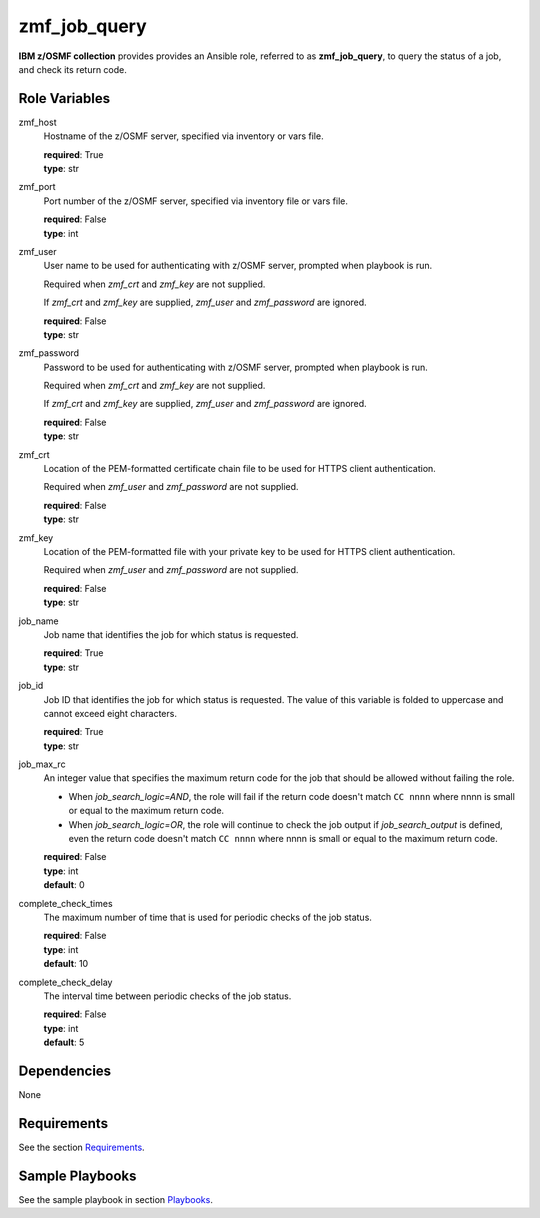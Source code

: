 .. ...........................................................................
.. Copyright (c) IBM Corporation 2020                                        .
.. ...........................................................................

zmf_job_query
=============

**IBM z/OSMF collection** provides provides an Ansible role, referred to as **zmf_job_query**, to query the status of a job, and check its return code.

.. **IBM z/OSMF collection** provides provides an Ansible role, referred to as **zmf_job_query**, to query the status of a job, check its return code and specific contents in spool files.

Role Variables
--------------

zmf_host
  Hostname of the z/OSMF server, specified via inventory or vars file.

  | **required**: True
  | **type**: str

zmf_port
  Port number of the z/OSMF server, specified via inventory file or vars file.

  | **required**: False
  | **type**: int

zmf_user
  User name to be used for authenticating with z/OSMF server, prompted when playbook is run.

  Required when *zmf_crt* and *zmf_key* are not supplied.

  If *zmf_crt* and *zmf_key* are supplied, *zmf_user* and *zmf_password* are ignored.

  | **required**: False
  | **type**: str

zmf_password
  Password to be used for authenticating with z/OSMF server, prompted when playbook is run.

  Required when *zmf_crt* and *zmf_key* are not supplied.

  If *zmf_crt* and *zmf_key* are supplied, *zmf_user* and *zmf_password* are ignored.

  | **required**: False
  | **type**: str

zmf_crt
  Location of the PEM-formatted certificate chain file to be used for HTTPS client authentication.

  Required when *zmf_user* and *zmf_password* are not supplied.

  | **required**: False
  | **type**: str

zmf_key
  Location of the PEM-formatted file with your private key to be used for HTTPS client authentication.

  Required when *zmf_user* and *zmf_password* are not supplied.

  | **required**: False
  | **type**: str

job_name
  Job name that identifies the job for which status is requested.

  | **required**: True
  | **type**: str

job_id
  Job ID that identifies the job for which status is requested. The value of this variable is folded to uppercase and cannot exceed eight characters. 

  | **required**: True
  | **type**: str

.. job_search_logic
..   Specifies the logic between the check of the job return code and job output. This variable only take effects when *job_search_output* is defined.
  
..   * **AND**: The role will succeed only when both the return code is matched with *job_max_rc* and the job output is matched with *job_search_output*. If the return code doesn't match with *job_max_rc*, the role will fail and the remaining tasks to check the job output will be bypassed.
  
..   * **OR**: the role will succeed if either the return code is match with *job_max_rc*, or the job output is matched with *job_search_output*. Both tasks to check the return code and job output will no be bypassed no matter wether it is mismatched.

..   | **required**: False
..   | **type**: str
..   | **default**: AND
..   | **choices**: AND, OR

job_max_rc
  An integer value that specifies the maximum return code for the job that should be allowed without failing the role.

  * When *job_search_logic=AND*, the role will fail if the return code doesn't match ``CC nnnn`` where nnnn is small or equal to the maximum return code.
  
  * When *job_search_logic=OR*, the role will continue to check the job output if *job_search_output* is defined, even the return code doesn't match ``CC nnnn`` where nnnn is small or equal to the maximum return code.

  | **required**: False
  | **type**: int
  | **default**: 0

.. job_search_output
..   A string or a regular expression specifies the matched part of job output that should be allowed without failing the role.
  
..   Use *job_search_output_ddname* to specify the spool file list in which you want to do the match work.
  
..   * When *job_search_logic=AND*, the role will fail if no matched output content is found.

..   * When *job_search_logic=OR*, the role will succeed if either the return code is small or equal to the maximum return code, or the matched output contents are found.

..   | **required**: False
..   | **type**: str

.. job_search_output_ddname
..   A list specifies the list of spool files in which the match work will be done. For example: ``["JESMSGLG", "JESJCL"]``. 
  
..   This variable only take effects when *job_search_output* is defined. The spool files listed in this variable will be compared with *job_search_output*. If this variable is omitted, all spool files will be compared with *job_search_output*.

..   | **required**: False
..   | **type**: list

.. job_search_output_insensitive
..   Specifies whether the comparison of *job_search_output* is case insensitive. This variable only take effects when *job_search_output* is defined.

..   | **required**: False
..   | **type**: bool
..   | **default**: True

.. job_search_output_maxreturnsize
..   An integer specifies how many lines of contents from the first matched line in spool file will be returned when *job_search_output* is matched in *job_search_output_ddname*.

..   | **required**: False
..   | **type**: int
..   | **default**: 1

complete_check_times
  The maximum number of time that is used for periodic checks of the job status.

  | **required**: False
  | **type**: int
  | **default**: 10

complete_check_delay
  The interval time between periodic checks of the job status.

  | **required**: False
  | **type**: int
  | **default**: 5

Dependencies
------------

None

Requirements
------------

See the section `Requirements`_.

Sample Playbooks
----------------

See the sample playbook in section `Playbooks`_.


.. _Requirements:
   ../requirements_job.html
.. _Playbooks:
   ../playbooks/sample_role_job_complete.html